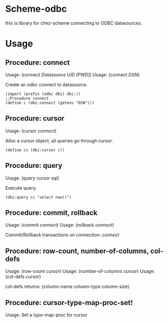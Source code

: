 * Scheme-odbc

this is library for chez-scheme connecting to ODBC datasources.

* Usage

** Procedure: connect
   Usage: (connect /Datasource UID [PWD]/)
   Usage: (connect /DSN/)
   
   Create an odbc connect to datasource.
   
   #+BEGIN_SRC
   (import (prefix (odbc dbi) dbi:))
   ;;Procedure connect
   (define c (dbi:connect (getenv "DSN")))
   #+END_SRC

** Procedure: cursor
   Usage: (cursor /connect/)
   
   Alloc a cursor object, all queries go through cursor.

   #+BEGIN_SRC
   (define cs (dbi:cursor c))
   #+END_SRC

** Procedure: query
   Usage: (query /cursor sql/)
   
   Execute query.
   
   #+BEGIN_SRC
   (dbi:query cc "select now()")
   #+END_SRC

** Procedure: commit, rollback
   Usage: (commit /connect/)
   Usage: (rollback /connect/)

   Commit/Rollback transactions on connection: /connect/

** Procedure: row-count, number-of-columns, col-defs
   Usage: (row-count /cursor/)
   Usage: (number-of-columns /cursor/)
   Usage: (col-defs /cursor/)
   
   col-defs returns: (column-name column-type column-size)

** Procedure: cursor-type-map-proc-set!
   Usage: Set a type-map-proc for cursor

